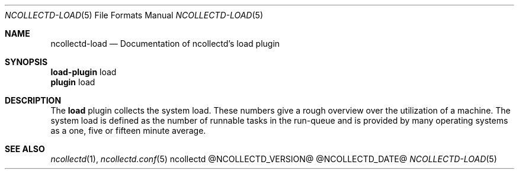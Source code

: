 .\" SPDX-License-Identifier: GPL-2.0-only
.Dd @NCOLLECTD_DATE@
.Dt NCOLLECTD-LOAD 5
.Os ncollectd @NCOLLECTD_VERSION@
.Sh NAME
.Nm ncollectd-load
.Nd Documentation of ncollectd's load plugin
.Sh SYNOPSIS
.Bd -literal -compact
\fBload-plugin\fP load
\fBplugin\fP load
.Ed
.Sh DESCRIPTION
The \fBload\fP plugin collects the system load.
These numbers give a rough overview over the utilization of a machine.
The system load is defined as the number of runnable tasks in the run-queue and
is provided by many operating systems as a one, five or fifteen minute average.
.Sh "SEE ALSO"
.Xr ncollectd 1 ,
.Xr ncollectd.conf 5
